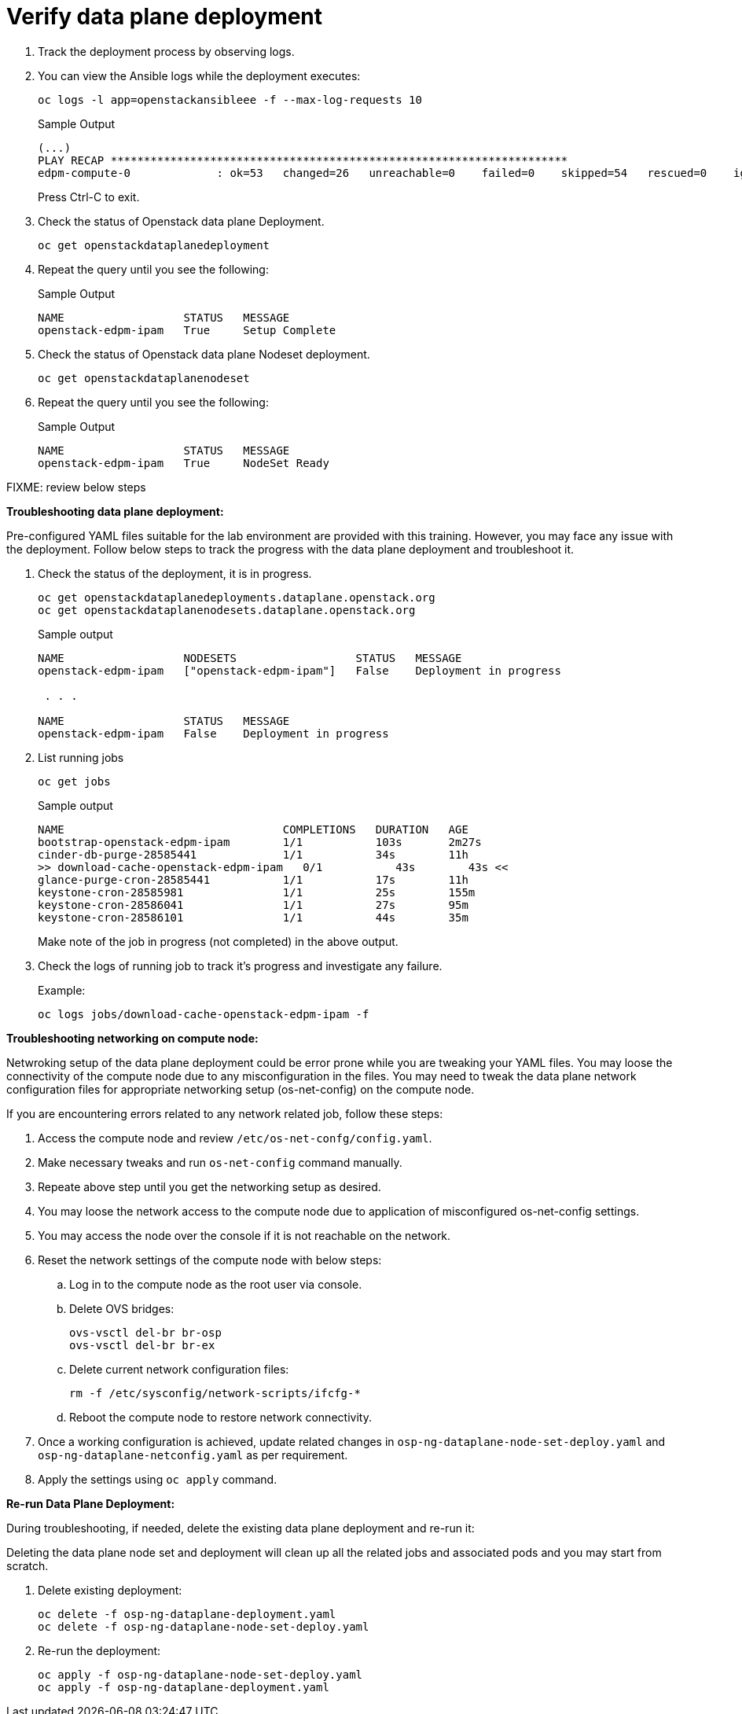 = Verify data plane deployment

. Track the deployment process by observing logs.

. You can view the Ansible logs while the deployment executes:
+
[source,bash,role=execute]
----
oc logs -l app=openstackansibleee -f --max-log-requests 10
----
+
.Sample Output
----
(...)
PLAY RECAP *********************************************************************
edpm-compute-0             : ok=53   changed=26   unreachable=0    failed=0    skipped=54   rescued=0    ignored=0
----
+
Press Ctrl-C to exit.

. Check the status of Openstack data plane Deployment.
+
[source,bash,role=execute]
----
oc get openstackdataplanedeployment
----

. Repeat the query until you see the following:
+
.Sample Output
----
NAME                  STATUS   MESSAGE
openstack-edpm-ipam   True     Setup Complete
----

. Check the status of Openstack data plane Nodeset deployment.
+
[source,bash,role=execute]
----
oc get openstackdataplanenodeset
----

. Repeat the query until you see the following:
+
.Sample Output
----
NAME                  STATUS   MESSAGE
openstack-edpm-ipam   True     NodeSet Ready
----

FIXME: review below steps

**Troubleshooting data plane deployment:**

Pre-configured YAML files suitable for the lab environment are provided with this training.
However, you may face any issue with the deployment. 
Follow below steps to track the progress with the data plane deployment and troubleshoot it.

. Check the status of the deployment, it is in progress.
+
[source,bash,role=execute]
----
oc get openstackdataplanedeployments.dataplane.openstack.org 
oc get openstackdataplanenodesets.dataplane.openstack.org 
----
+
.Sample output
----
NAME                  NODESETS                  STATUS   MESSAGE
openstack-edpm-ipam   ["openstack-edpm-ipam"]   False    Deployment in progress

 . . . 

NAME                  STATUS   MESSAGE
openstack-edpm-ipam   False    Deployment in progress
----

. List running jobs
+
[source,bash,role=execute]
----
oc get jobs
----
+
.Sample output
----
NAME                                 COMPLETIONS   DURATION   AGE
bootstrap-openstack-edpm-ipam        1/1           103s       2m27s
cinder-db-purge-28585441             1/1           34s        11h
>> download-cache-openstack-edpm-ipam   0/1           43s        43s << 
glance-purge-cron-28585441           1/1           17s        11h
keystone-cron-28585981               1/1           25s        155m
keystone-cron-28586041               1/1           27s        95m
keystone-cron-28586101               1/1           44s        35m
----
+
Make note of the job in progress (not completed) in the above output.

. Check the logs of running job to track it's progress and investigate any failure.
+
.Example:
----
oc logs jobs/download-cache-openstack-edpm-ipam -f
----

**Troubleshooting networking on compute node:**

Netwroking setup of the data plane deployment could be error prone while you are tweaking your YAML files.
You may loose the connectivity of the compute node due to any misconfiguration in the files.
You may need to tweak the data plane network configuration files for appropriate networking setup (os-net-config) on the compute node.


If you are encountering errors related to any network related job, follow these steps:

. Access the compute node and review `/etc/os-net-confg/config.yaml`.
. Make necessary tweaks and run `os-net-config` command manually.
. Repeate above step until you get the networking setup as desired.
. You may loose the network access to the compute node due to application of misconfigured os-net-config settings.
. You may access the node over the console if it is not reachable on the network.
. Reset the network settings of the compute node with below steps:
.. Log in to the compute node as the root user via console.
.. Delete OVS bridges:
+
[source,bash,role=execute]
----
ovs-vsctl del-br br-osp
ovs-vsctl del-br br-ex
----

.. Delete current network configuration files:
+
[source,bash,role=execute]
----
rm -f /etc/sysconfig/network-scripts/ifcfg-*
----

.. Reboot the compute node to restore network connectivity.

. Once a working configuration is achieved, update related changes in `osp-ng-dataplane-node-set-deploy.yaml` and `osp-ng-dataplane-netconfig.yaml` as per requirement.
. Apply the settings using `oc apply` command.


**Re-run Data Plane Deployment:**

During troubleshooting, if needed, delete the existing data plane deployment and re-run it:

Deleting the data plane node set and deployment will clean up all the related jobs and associated pods and you may start from scratch.

. Delete existing deployment:
+
[source,bash,role=execute]
----
oc delete -f osp-ng-dataplane-deployment.yaml
oc delete -f osp-ng-dataplane-node-set-deploy.yaml
----

. Re-run the deployment:
+
[source,bash,role=execute]
----
oc apply -f osp-ng-dataplane-node-set-deploy.yaml
oc apply -f osp-ng-dataplane-deployment.yaml
----
